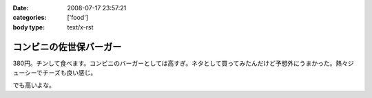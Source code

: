 :date: 2008-07-17 23:57:21
:categories: ['food']
:body type: text/x-rst

========================
コンビニの佐世保バーガー
========================

380円。チンして食べます。コンビニのバーガーとしては高すぎ。ネタとして買ってみたんだけど予想外にうまかった。熱々ジューシーでチーズも良い感じ。

でも高いよな。

.. :extend type: text/html
.. :extend:
